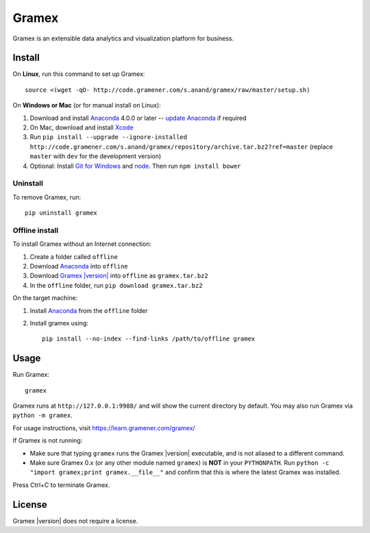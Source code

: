 .. |Gramex| replace:: Gramex |version|

Gramex
======

Gramex is an extensible data analytics and visualization platform for business.

Install
-------

.. _Anaconda: http://continuum.io/downloads
.. _Git for Windows: https://git-for-windows.github.io/
.. _node: https://nodejs.org/en/
.. _update Anaconda: http://docs.continuum.io/anaconda/install#updating-from-older-anaconda-versions
.. _Xcode: https://developer.apple.com/xcode/download/

On **Linux**, run this command to set up Gramex::

    source <(wget -qO- http://code.gramener.com/s.anand/gramex/raw/master/setup.sh)

On **Windows or Mac** (or for manual install on Linux):

1. Download and install `Anaconda`_ 4.0.0 or later -- `update Anaconda`_ if required
2. On Mac, download and install `Xcode`_
3. Run ``pip install --upgrade --ignore-installed http://code.gramener.com/s.anand/gramex/repository/archive.tar.bz2?ref=master``
   (replace ``master`` with ``dev`` for the development version)
4. Optional: Install `Git for Windows`_ and `node`_. Then run ``npm install bower``

Uninstall
~~~~~~~~~

To remove Gramex, run::

    pip uninstall gramex


Offline install
~~~~~~~~~~~~~~~

.. _Gramex: http://code.gramener.com/s.anand/gramex/repository/archive.tar.bz2?ref=master

To install Gramex without an Internet connection:

1. Create a folder called ``offline``
2. Download `Anaconda`_ into ``offline``
3. Download |Gramex|_ into ``offline`` as ``gramex.tar.bz2``
4. In the ``offline`` folder, run ``pip download gramex.tar.bz2``

On the target machine:

1. Install `Anaconda`_ from the ``offline`` folder
2. Install gramex using::

    pip install --no-index --find-links /path/to/offline gramex


Usage
-----

Run Gramex::

    gramex

Gramex runs at ``http://127.0.0.1:9988/`` and will show the current directory by
default. You may also run Gramex via ``python -m gramex``.

For usage instructions, visit https://learn.gramener.com/gramex/

If Gramex is not running:

- Make sure that typing ``gramex`` runs the |Gramex| executable, and is
  not aliased to a different command.
- Make sure Gramex 0.x (or any other module named ``gramex``) is **NOT** in your
  ``PYTHONPATH``. Run ``python -c "import gramex;print gramex.__file__"`` and
  confirm that this is where the latest Gramex was installed.

Press Ctrl+C to terminate Gramex.


License
-------

|Gramex| does not require a license.
